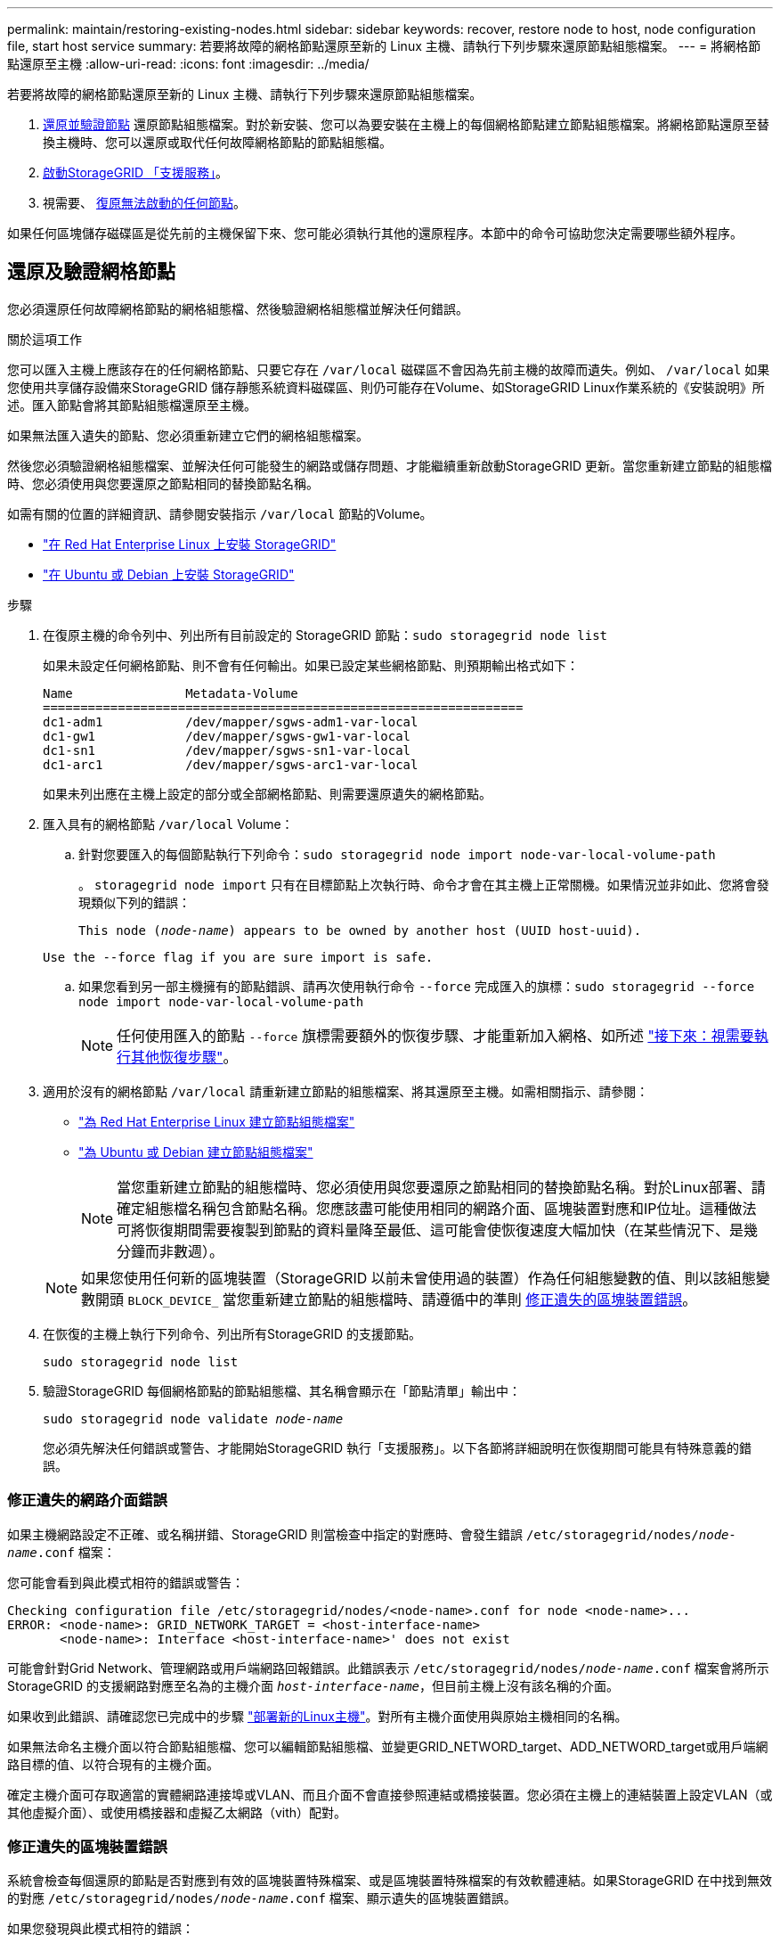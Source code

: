 ---
permalink: maintain/restoring-existing-nodes.html 
sidebar: sidebar 
keywords: recover, restore node to host, node configuration file, start host service 
summary: 若要將故障的網格節點還原至新的 Linux 主機、請執行下列步驟來還原節點組態檔案。 
---
= 將網格節點還原至主機
:allow-uri-read: 
:icons: font
:imagesdir: ../media/


[role="lead"]
若要將故障的網格節點還原至新的 Linux 主機、請執行下列步驟來還原節點組態檔案。

. <<restore-validate-grid-nodes,還原並驗證節點>> 還原節點組態檔案。對於新安裝、您可以為要安裝在主機上的每個網格節點建立節點組態檔案。將網格節點還原至替換主機時、您可以還原或取代任何故障網格節點的節點組態檔。
. <<start-storagegrid-host-service,啟動StorageGRID 「支援服務」>>。
. 視需要、 <<recover-nodes-fail-start,復原無法啟動的任何節點>>。


如果任何區塊儲存磁碟區是從先前的主機保留下來、您可能必須執行其他的還原程序。本節中的命令可協助您決定需要哪些額外程序。



== 還原及驗證網格節點

您必須還原任何故障網格節點的網格組態檔、然後驗證網格組態檔並解決任何錯誤。

.關於這項工作
您可以匯入主機上應該存在的任何網格節點、只要它存在 `/var/local` 磁碟區不會因為先前主機的故障而遺失。例如、 `/var/local` 如果您使用共享儲存設備來StorageGRID 儲存靜態系統資料磁碟區、則仍可能存在Volume、如StorageGRID Linux作業系統的《安裝說明》所述。匯入節點會將其節點組態檔還原至主機。

如果無法匯入遺失的節點、您必須重新建立它們的網格組態檔案。

然後您必須驗證網格組態檔案、並解決任何可能發生的網路或儲存問題、才能繼續重新啟動StorageGRID 更新。當您重新建立節點的組態檔時、您必須使用與您要還原之節點相同的替換節點名稱。

如需有關的位置的詳細資訊、請參閱安裝指示 `/var/local` 節點的Volume。

* link:../rhel/index.html["在 Red Hat Enterprise Linux 上安裝 StorageGRID"]
* link:../ubuntu/index.html["在 Ubuntu 或 Debian 上安裝 StorageGRID"]


.步驟
. 在復原主機的命令列中、列出所有目前設定的 StorageGRID 節點：``sudo storagegrid node list``
+
如果未設定任何網格節點、則不會有任何輸出。如果已設定某些網格節點、則預期輸出格式如下：

+
[listing]
----
Name               Metadata-Volume
================================================================
dc1-adm1           /dev/mapper/sgws-adm1-var-local
dc1-gw1            /dev/mapper/sgws-gw1-var-local
dc1-sn1            /dev/mapper/sgws-sn1-var-local
dc1-arc1           /dev/mapper/sgws-arc1-var-local
----
+
如果未列出應在主機上設定的部分或全部網格節點、則需要還原遺失的網格節點。

. 匯入具有的網格節點 `/var/local` Volume：
+
.. 針對您要匯入的每個節點執行下列命令：``sudo storagegrid node import node-var-local-volume-path``
+
。 `storagegrid node import` 只有在目標節點上次執行時、命令才會在其主機上正常關機。如果情況並非如此、您將會發現類似下列的錯誤：

+
`This node (_node-name_) appears to be owned by another host (UUID host-uuid).`

+
`Use the --force flag if you are sure import is safe.`

.. 如果您看到另一部主機擁有的節點錯誤、請再次使用執行命令 `--force` 完成匯入的旗標：``sudo storagegrid --force node import node-var-local-volume-path``
+

NOTE: 任何使用匯入的節點 `--force` 旗標需要額外的恢復步驟、才能重新加入網格、如所述 link:whats-next-performing-additional-recovery-steps-if-required.html["接下來：視需要執行其他恢復步驟"]。



. 適用於沒有的網格節點 `/var/local` 請重新建立節點的組態檔案、將其還原至主機。如需相關指示、請參閱：
+
** link:../rhel/creating-node-configuration-files.html["為 Red Hat Enterprise Linux 建立節點組態檔案"]
** link:../ubuntu/creating-node-configuration-files.html["為 Ubuntu 或 Debian 建立節點組態檔案"]
+

NOTE: 當您重新建立節點的組態檔時、您必須使用與您要還原之節點相同的替換節點名稱。對於Linux部署、請確定組態檔名稱包含節點名稱。您應該盡可能使用相同的網路介面、區塊裝置對應和IP位址。這種做法可將恢復期間需要複製到節點的資料量降至最低、這可能會使恢復速度大幅加快（在某些情況下、是幾分鐘而非數週）。

+

NOTE: 如果您使用任何新的區塊裝置（StorageGRID 以前未曾使用過的裝置）作為任何組態變數的值、則以該組態變數開頭 `BLOCK_DEVICE_` 當您重新建立節點的組態檔時、請遵循中的準則 <<fix-block-errors,修正遺失的區塊裝置錯誤>>。



. 在恢復的主機上執行下列命令、列出所有StorageGRID 的支援節點。
+
`sudo storagegrid node list`

. 驗證StorageGRID 每個網格節點的節點組態檔、其名稱會顯示在「節點清單」輸出中：
+
`sudo storagegrid node validate _node-name_`

+
您必須先解決任何錯誤或警告、才能開始StorageGRID 執行「支援服務」。以下各節將詳細說明在恢復期間可能具有特殊意義的錯誤。





=== 修正遺失的網路介面錯誤

如果主機網路設定不正確、或名稱拼錯、StorageGRID 則當檢查中指定的對應時、會發生錯誤 `/etc/storagegrid/nodes/_node-name_.conf` 檔案：

您可能會看到與此模式相符的錯誤或警告：

[listing]
----
Checking configuration file /etc/storagegrid/nodes/<node-name>.conf for node <node-name>...
ERROR: <node-name>: GRID_NETWORK_TARGET = <host-interface-name>
       <node-name>: Interface <host-interface-name>' does not exist
----
可能會針對Grid Network、管理網路或用戶端網路回報錯誤。此錯誤表示 `/etc/storagegrid/nodes/_node-name_.conf` 檔案會將所示StorageGRID 的支援網路對應至名為的主機介面 `_host-interface-name_`，但目前主機上沒有該名稱的介面。

如果收到此錯誤、請確認您已完成中的步驟 link:deploying-new-linux-hosts.html["部署新的Linux主機"]。對所有主機介面使用與原始主機相同的名稱。

如果無法命名主機介面以符合節點組態檔、您可以編輯節點組態檔、並變更GRID_NETWORD_target、ADD_NETWORD_target或用戶端網路目標的值、以符合現有的主機介面。

確定主機介面可存取適當的實體網路連接埠或VLAN、而且介面不會直接參照連結或橋接裝置。您必須在主機上的連結裝置上設定VLAN（或其他虛擬介面）、或使用橋接器和虛擬乙太網路（vith）配對。



=== 修正遺失的區塊裝置錯誤

系統會檢查每個還原的節點是否對應到有效的區塊裝置特殊檔案、或是區塊裝置特殊檔案的有效軟體連結。如果StorageGRID 在中找到無效的對應 `/etc/storagegrid/nodes/_node-name_.conf` 檔案、顯示遺失的區塊裝置錯誤。

如果您發現與此模式相符的錯誤：

[listing]
----
Checking configuration file /etc/storagegrid/nodes/<node-name>.conf for node <node-name>...
ERROR: <node-name>: BLOCK_DEVICE_PURPOSE = <path-name>
       <node-name>: <path-name> does not exist
----
這意味著 `/etc/storagegrid/nodes/_node-name_.conf` 對應 _node-name_ 使用的區塊裝置 `PURPOSE` 到 Linux 檔案系統中的指定路徑名稱、但該位置沒有有效的區塊裝置特殊檔案或區塊裝置特殊檔案的軟體連結。

確認您已完成中的步驟 link:deploying-new-linux-hosts.html["部署新的Linux主機"]。對所有區塊裝置使用與原始主機相同的持續裝置名稱。

如果您無法還原或重新建立遺失的區塊裝置特殊檔案、您可以分配適當大小和儲存類別的新區塊裝置、並編輯節點組態檔案以變更的值 `BLOCK_DEVICE_PURPOSE` 指向新的區塊裝置特殊檔案。

使用適用於 Linux 作業系統的表格、判斷適當的大小和儲存類別：

* link:../rhel/storage-and-performance-requirements.html["Red Hat Enterprise Linux 的儲存與效能需求"]
* link:../ubuntu/storage-and-performance-requirements.html["Ubuntu 或 Debian 的儲存與效能需求"]


在繼續更換區塊裝置之前、請先檢閱設定主機儲存設備的建議：

* link:../rhel/configuring-host-storage.html["設定 Red Hat Enterprise Linux 的主機儲存設備"]
* link:../ubuntu/configuring-host-storage.html["設定 Ubuntu 或 Debian 的主機儲存設備"]



NOTE: 如果您必須為任何組態檔案變數提供新的區塊儲存設備、請從開始 `BLOCK_DEVICE_` 由於故障主機遺失原始區塊裝置、因此在嘗試進一步的還原程序之前、請先確認新的區塊裝置未格式化。如果您使用共享儲存設備並已建立新的Volume、則新的區塊裝置將不會格式化。如果您不確定、請針對任何新的區塊儲存設備特殊檔案執行下列命令。

[CAUTION]
====
僅針對新的區塊儲存裝置執行下列命令。如果您認為區塊儲存區仍包含要還原之節點的有效資料、請勿執行此命令、因為裝置上的任何資料都會遺失。

`sudo dd if=/dev/zero of=/dev/mapper/my-block-device-name bs=1G count=1`

====


== 啟動StorageGRID 支援服務

若要啟動StorageGRID 您的支援節點、並確保在主機重新開機後重新啟動節點、您必須啟用StorageGRID 並啟動該支援中心服務。

.步驟
. 在每個主機上執行下列命令：
+
[listing]
----
sudo systemctl enable storagegrid
sudo systemctl start storagegrid
----
. 執行下列命令以確保部署繼續進行：
+
[listing]
----
sudo storagegrid node status node-name
----
. 如果有任何節點傳回「未執行」或「已停止」的狀態、請執行下列命令：
+
[listing]
----
sudo storagegrid node start node-name
----
. 如果您先前已啟用並啟動StorageGRID 了「支援服務」（或如果您不確定服務是否已啟用並啟動）、請同時執行下列命令：
+
[listing]
----
sudo systemctl reload-or-restart storagegrid
----




== 恢復無法正常啟動的節點

如果 StorageGRID 節點無法正常重新加入網格、且未顯示為可還原、則可能已毀損。您可以強制節點進入恢復模式。

.步驟
. 確認節點的網路組態正確無誤。
+
由於網路介面對應不正確、或網格網路 IP 位址或閘道不正確、因此節點可能無法重新加入網格。

. 如果網路組態正確、請發出 `force-recovery` 命令：
+
`sudo storagegrid node force-recovery _node-name_`

. 執行節點的其他恢復步驟。請參閱 link:whats-next-performing-additional-recovery-steps-if-required.html["接下來：視需要執行其他恢復步驟"]。

